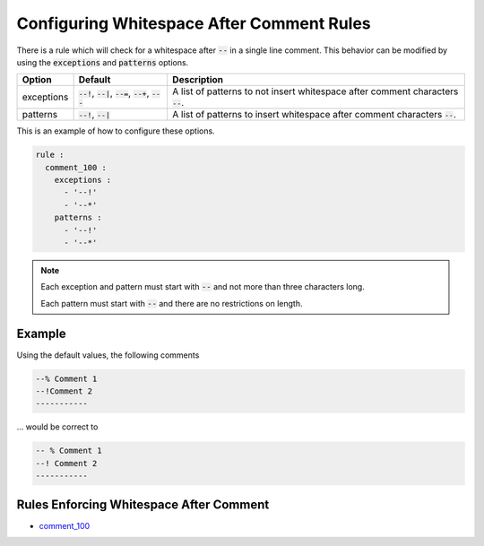 .. _configuring-whitespace-after-comment-rules:

Configuring Whitespace After Comment Rules
------------------------------------------

There is a rule which will check for a whitespace after :code:`--` in a single line comment.
This behavior can be modified by using the :code:`exceptions` and :code:`patterns` options.

.. |exceptions_defaults| replace::
   :code:`--!`, :code:`--|`, :code:`--=`, :code:`--+`, :code:`---`

.. |exceptions_description| replace::
   A list of patterns to not insert whitespace after comment characters :code:`--`.

.. |patterns_defaults| replace::
   :code:`--!`, :code:`--|`

.. |patterns_description| replace::
   A list of patterns to insert whitespace after comment characters :code:`--`.

+--------------------------+-----------------------+--------------------------+
| Option                   | Default               |  Description             |
+==========================+=======================+==========================+
| exceptions               | |exceptions_defaults| | |exceptions_description| |
+--------------------------+-----------------------+--------------------------+
| patterns                 | |patterns_defaults|   | |patterns_description|   | 
+--------------------------+-----------------------+--------------------------+

This is an example of how to configure these options.

.. code-block:: yaml

   rule :
     comment_100 :
       exceptions :
         - '--!'
         - '--*'
       patterns :
         - '--!'
         - '--*'

.. NOTE::
   Each exception and pattern must start with :code:`--` and not more than three characters long.

   Each pattern must start with :code:`--` and there are no restrictions on length.

Example
#######

Using the default values, the following comments

.. code-block:: vhdl

   --% Comment 1
   --!Comment 2
   -----------

... would be correct to

.. code-block:: vhdl

   -- % Comment 1
   --! Comment 2
   -----------

Rules Enforcing Whitespace After Comment
########################################

* `comment_100 <comment_rules.html#comment-100>`_
